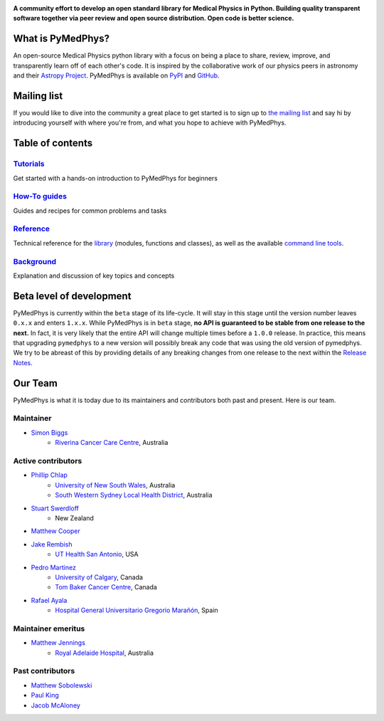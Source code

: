 |logo|

.. |logo| image:: https://github.com/pymedphys/pymedphys/raw/master/docs/logos/pymedphys_title.png
    :target: https://docs.pymedphys.com/

.. START_OF_DOCS_IMPORT

**A community effort to develop an open standard library for Medical Physics
in Python. Building quality transparent software together via peer review
and open source distribution. Open code is better science.**

|build| |pypi| |python| |license|

.. |build| image:: https://img.shields.io/endpoint.svg?url=https%3A%2F%2Factions-badge.atrox.dev%2Fpymedphys%2Fpymedphys%2Fbadge&label=build&logo=none
    :target: https://actions-badge.atrox.dev/pymedphys/pymedphys/goto

.. |pypi| image:: https://img.shields.io/pypi/v/pymedphys
    :target: https://pypi.org/project/pymedphys/

.. |python| image:: https://img.shields.io/pypi/pyversions/pymedphys
    :target: https://pypi.org/project/pymedphys/

.. |license| image:: https://img.shields.io/pypi/l/pymedphys
    :target: https://choosealicense.com/licenses/apache-2.0/


What is PyMedPhys?
------------------

An open-source Medical Physics python library with a focus on being
a place to share, review, improve, and transparently learn off of each
other's code. It is inspired by the collaborative work of our physics peers
in astronomy and their `Astropy Project`_. PyMedPhys is available on `PyPI`_
and `GitHub`_.

.. _`Astropy Project`: http://www.astropy.org/
.. _`PyPI`: https://pypi.org/project/pymedphys/
.. _`GitHub`: https://github.com/pymedphys/pymedphys


Mailing list
------------

If you would like to dive into the community a great place to get started is
to sign up to `the mailing list`_ and say hi by introducing yourself with
where you're from, and what you hope to achieve with PyMedPhys.

.. _`the mailing list`: https://groups.google.com/g/pymedphys


Table of contents
-----------------

`Tutorials`_
........................

Get started with a hands-on introduction to PyMedPhys for beginners

`How-To guides`_
........................

Guides and recipes for common problems and tasks

`Reference`_
............................

Technical reference for the `library`_ (modules, functions and classes),
as well as the available `command line tools`_.

`Background`_
..............................

Explanation and discussion of key topics and concepts


Beta level of development
-------------------------

PyMedPhys is currently within the ``beta`` stage of its life-cycle. It will
stay in this stage until the version number leaves ``0.x.x`` and enters
``1.x.x``. While PyMedPhys is in ``beta`` stage, **no API is guaranteed to be
stable from one release to the next.** In fact, it is very likely that the
entire API will change multiple times before a ``1.0.0`` release. In practice,
this means that upgrading ``pymedphys`` to a new version will possibly break
any code that was using the old version of pymedphys. We try to be abreast of
this by providing details of any breaking changes from one release to the next
within the `Release Notes`_.

Our Team
--------

PyMedPhys is what it is today due to its maintainers and contributors both past
and present. Here is our team.

Maintainer
..........

* `Simon Biggs`_
    * `Riverina Cancer Care Centre`_, Australia

.. _`Simon Biggs`: https://github.com/SimonBiggs


Active contributors
...................

* `Phillip Chlap`_
    * `University of New South Wales`_, Australia
    * `South Western Sydney Local Health District`_, Australia

.. _`Phillip Chlap`: https://github.com/pchlap

* `Stuart Swerdloff`_
    * New Zealand

.. _`Stuart Swerdloff`: https://github.com/sjswerdloff

* `Matthew Cooper`_

.. _`Matthew Cooper`: https://github.com/matthewdeancooper

* `Jake Rembish`_
    * `UT Health San Antonio`_, USA

.. _`Jake Rembish`: https://github.com/rembishj

* `Pedro Martinez`_
    * `University of Calgary`_, Canada
    * `Tom Baker Cancer Centre`_, Canada

.. _`Pedro Martinez`: https://github.com/peterg1t

* `Rafael Ayala`_
    * `Hospital General Universitario Gregorio Marañón`_, Spain

.. _`Rafael Ayala`: https://github.com/ayalalazaro


|rccc| |uth| |uoc| |hgugm|


Maintainer emeritus
...................

* `Matthew Jennings`_
    * `Royal Adelaide Hospital`_, Australia

.. _`Matthew Jennings`: https://github.com/Matthew-Jennings

|rah|

Past contributors
.................

* `Matthew Sobolewski <https://github.com/msobolewski>`_
* `Paul King <https://github.com/kingrpaul>`_
* `Jacob McAloney <https://github.com/JacobMcAloney>`_


.. |rccc| image:: https://github.com/pymedphys/pymedphys/raw/master/docs/logos/rccc_200x200.png
    :target: `Riverina Cancer Care Centre`_

.. |rah| image:: https://github.com/pymedphys/pymedphys/raw/master/docs/logos/gosa_200x200.png
    :target: `Royal Adelaide Hospital`_

.. |jarmc| image:: https://github.com/pymedphys/pymedphys/raw/master/docs/logos/jarmc_200x200.png
    :target: `Anderson Regional Cancer Center`_

.. |nbcc| image:: https://github.com/pymedphys/pymedphys/raw/master/docs/logos/nbcc_200x200.png
    :target: `Northern Beaches Cancer Care`_

.. |uoc| image:: https://github.com/pymedphys/pymedphys/raw/master/docs/logos/uoc_200x200.png
    :target: `University of Calgary`_

.. |uth| image:: https://github.com/pymedphys/pymedphys/raw/master/docs/logos/UTHSA_logo.png
    :target: `UT Health San Antonio`_

.. |hgugm| image:: https://github.com/pymedphys/pymedphys/raw/master/docs/logos/HGUGM_200x200.png
    :target: `Hospital General Universitario Gregorio Marañón`_

.. _`Riverina Cancer Care Centre`: http://www.riverinacancercare.com.au/

.. _`Royal Adelaide Hospital`: http://www.rah.sa.gov.au/

.. _`University of New South Wales`: https://www.unsw.edu.au/

.. _`South Western Sydney Local Health District`: https://www.swslhd.health.nsw.gov.au/

.. _`Anderson Regional Cancer Center`: http://www.andersonregional.org/CancerCenter.aspx

.. _`Northern Beaches Cancer Care`: http://www.northernbeachescancercare.com.au/

.. _`University of Calgary`: http://www.ucalgary.ca/

.. _`Tom Baker Cancer Centre`: https://www.ahs.ca/tbcc

.. _`UT Health San Antonio`: https://www.uthscsa.edu/academics/biomedical-sciences/programs/radiological-sciences-phd

.. _`Hospital General Universitario Gregorio Marañón`: https://www.comunidad.madrid/hospital/gregoriomaranon/

.. END_OF_DOCS_IMPORT

.. _`Tutorials`: https://docs.pymedphys.com/tutes
.. _`How-To guides`: https://docs.pymedphys.com/howto
.. _`Reference`: https://docs.pymedphys.com/ref
.. _`Background`: https://docs.pymedphys.com/background

.. _`library`: https://docs.pymedphys.com/ref/lib
.. _`command line tools`: https://docs.pymedphys.com/ref/cli

.. _`Release Notes`: http://docs.pymedphys.com/release-notes.html
